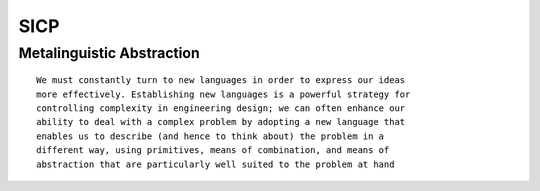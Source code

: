 SICP
====

Metalinguistic Abstraction
--------------------------

::

        We must constantly turn to new languages in order to express our ideas
        more effectively. Establishing new languages is a powerful strategy for
        controlling complexity in engineering design; we can often enhance our
        ability to deal with a complex problem by adopting a new language that
        enables us to describe (and hence to think about) the problem in a
        different way, using primitives, means of combination, and means of
        abstraction that are particularly well suited to the problem at hand
